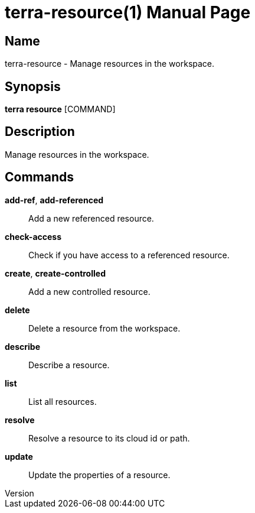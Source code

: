 // tag::picocli-generated-full-manpage[]
// tag::picocli-generated-man-section-header[]
:doctype: manpage
:revnumber: 
:manmanual: Terra Manual
:mansource: 
:man-linkstyle: pass:[blue R < >]
= terra-resource(1)

// end::picocli-generated-man-section-header[]

// tag::picocli-generated-man-section-name[]
== Name

terra-resource - Manage resources in the workspace.

// end::picocli-generated-man-section-name[]

// tag::picocli-generated-man-section-synopsis[]
== Synopsis

*terra resource* [COMMAND]

// end::picocli-generated-man-section-synopsis[]

// tag::picocli-generated-man-section-description[]
== Description

Manage resources in the workspace.

// end::picocli-generated-man-section-description[]

// tag::picocli-generated-man-section-commands[]
== Commands

*add-ref*, *add-referenced*::
  Add a new referenced resource.

*check-access*::
  Check if you have access to a referenced resource.

*create*, *create-controlled*::
  Add a new controlled resource.

*delete*::
  Delete a resource from the workspace.

*describe*::
  Describe a resource.

*list*::
  List all resources.

*resolve*::
  Resolve a resource to its cloud id or path.

*update*::
  Update the properties of a resource.

// end::picocli-generated-man-section-commands[]

// end::picocli-generated-full-manpage[]
